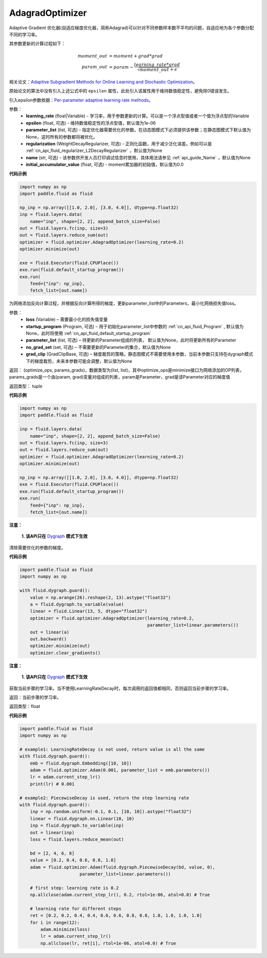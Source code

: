.. _cn_api_fluid_optimizer_AdagradOptimizer:

AdagradOptimizer
-------------------------------

.. py:class:: paddle.fluid.optimizer.AdagradOptimizer(learning_rate, epsilon=1e-06, parameter_list=None, regularization=None, name=None, initial_accumulator_value=0.0)

Adaptive Gradient 优化器(自适应梯度优化器，简称Adagrad)可以针对不同参数样本数不平均的问题，自适应地为各个参数分配不同的学习率。

其参数更新的计算过程如下：

.. math::

    moment\_out &= moment + grad * grad\\param\_out 
    &= param - \frac{learning\_rate * grad}{\sqrt{moment\_out} + \epsilon}


相关论文：`Adaptive Subgradient Methods for Online Learning and Stochastic Optimization <http://www.jmlr.org/papers/volume12/duchi11a/duchi11a.pdf>`_。

原始论文的算法中没有引入上述公式中的 ``epsilon`` 属性，此处引入该属性用于维持数值稳定性，避免除0错误发生。

引入epsilon参数依据：`Per-parameter adaptive learning rate methods <http://cs231n.github.io/neural-networks-3/#ada>`_。

参数：
    - **learning_rate** (float|Variable) - 学习率，用于参数更新的计算。可以是一个浮点型值或者一个值为浮点型的Variable
    - **epsilon** (float, 可选) - 维持数值稳定性的浮点型值，默认值为1e-06
    - **parameter_list** (list, 可选) - 指定优化器需要优化的参数。在动态图模式下必须提供该参数；在静态图模式下默认值为None，这时所有的参数都将被优化。
    - **regularization** (WeightDecayRegularizer, 可选) - 正则化函数，用于减少泛化误差。例如可以是 :ref:`cn_api_fluid_regularizer_L2DecayRegularizer` ，默认值为None
    - **name** (str, 可选) - 该参数供开发人员打印调试信息时使用，具体用法请参见 :ref:`api_guide_Name` ，默认值为None
    - **initial_accumulator_value** (float, 可选) - moment累加器的初始值，默认值为0.0

**代码示例**

.. code-block:: python

    import numpy as np
    import paddle.fluid as fluid
     
    np_inp = np.array([[1.0, 2.0], [3.0, 4.0]], dtype=np.float32)
    inp = fluid.layers.data(
        name="inp", shape=[2, 2], append_batch_size=False)
    out = fluid.layers.fc(inp, size=3)
    out = fluid.layers.reduce_sum(out)
    optimizer = fluid.optimizer.AdagradOptimizer(learning_rate=0.2)
    optimizer.minimize(out)

    exe = fluid.Executor(fluid.CPUPlace())
    exe.run(fluid.default_startup_program())
    exe.run(
        feed={"inp": np_inp},
        fetch_list=[out.name])

.. py:method:: minimize(loss, startup_program=None, parameter_list=None, no_grad_set=None, grad_clip=None)

为网络添加反向计算过程，并根据反向计算所得的梯度，更新parameter_list中的Parameters，最小化网络损失值loss。

参数：
    - **loss** (Variable) – 需要最小化的损失值变量
    - **startup_program** (Program, 可选) – 用于初始化parameter_list中参数的 :ref:`cn_api_fluid_Program` , 默认值为None，此时将使用 :ref:`cn_api_fluid_default_startup_program` 
    - **parameter_list** (list, 可选) – 待更新的Parameter组成的列表， 默认值为None，此时将更新所有的Parameter
    - **no_grad_set** (set, 可选) – 不需要更新的Parameter的集合，默认值为None
    - **grad_clip** (GradClipBase, 可选) – 梯度裁剪的策略，静态图模式不需要使用本参数，当前本参数只支持在dygraph模式下的梯度裁剪，未来本参数可能会调整，默认值为None

返回： (optimize_ops, params_grads)，数据类型为(list, list)，其中optimize_ops是minimize接口为网络添加的OP列表，params_grads是一个由(param, grad)变量对组成的列表，param是Parameter，grad是该Parameter对应的梯度值

返回类型： tuple

**代码示例**

.. code-block:: python

    import numpy as np
    import paddle.fluid as fluid
     
    inp = fluid.layers.data(
        name="inp", shape=[2, 2], append_batch_size=False)
    out = fluid.layers.fc(inp, size=3)
    out = fluid.layers.reduce_sum(out)
    optimizer = fluid.optimizer.AdagradOptimizer(learning_rate=0.2)
    optimizer.minimize(out)

    np_inp = np.array([[1.0, 2.0], [3.0, 4.0]], dtype=np.float32)
    exe = fluid.Executor(fluid.CPUPlace())
    exe.run(fluid.default_startup_program())
    exe.run(
        feed={"inp": np_inp},
        fetch_list=[out.name])


.. py:method:: clear_gradients()

**注意：**

  **1. 该API只在** `Dygraph <../../user_guides/howto/dygraph/DyGraph.html>`_ **模式下生效**


清除需要优化的参数的梯度。

**代码示例**

.. code-block:: python

    import paddle.fluid as fluid
    import numpy as np

    with fluid.dygraph.guard():
        value = np.arange(26).reshape(2, 13).astype("float32")
        a = fluid.dygraph.to_variable(value)
        linear = fluid.Linear(13, 5, dtype="float32")
        optimizer = fluid.optimizer.AdagradOptimizer(learning_rate=0.2,
                                                     parameter_list=linear.parameters())
        out = linear(a)
        out.backward()
        optimizer.minimize(out)
        optimizer.clear_gradients()


.. py:method:: current_step_lr()

**注意：**

  **1. 该API只在** `Dygraph <../../user_guides/howto/dygraph/DyGraph.html>`_ **模式下生效**

获取当前步骤的学习率。当不使用LearningRateDecay时，每次调用的返回值都相同，否则返回当前步骤的学习率。

返回：当前步骤的学习率。

返回类型：float

**代码示例**

.. code-block:: python

    import paddle.fluid as fluid
    import numpy as np

    # example1: LearningRateDecay is not used, return value is all the same
    with fluid.dygraph.guard():
        emb = fluid.dygraph.Embedding([10, 10])
        adam = fluid.optimizer.Adam(0.001, parameter_list = emb.parameters())
        lr = adam.current_step_lr()
        print(lr) # 0.001

    # example2: PiecewiseDecay is used, return the step learning rate
    with fluid.dygraph.guard():
        inp = np.random.uniform(-0.1, 0.1, [10, 10]).astype("float32")
        linear = fluid.dygraph.nn.Linear(10, 10)
        inp = fluid.dygraph.to_variable(inp)
        out = linear(inp)
        loss = fluid.layers.reduce_mean(out)

        bd = [2, 4, 6, 8]
        value = [0.2, 0.4, 0.6, 0.8, 1.0]
        adam = fluid.optimizer.Adam(fluid.dygraph.PiecewiseDecay(bd, value, 0),
                           parameter_list=linear.parameters())

        # first step: learning rate is 0.2
        np.allclose(adam.current_step_lr(), 0.2, rtol=1e-06, atol=0.0) # True

        # learning rate for different steps
        ret = [0.2, 0.2, 0.4, 0.4, 0.6, 0.6, 0.8, 0.8, 1.0, 1.0, 1.0, 1.0]
        for i in range(12):
            adam.minimize(loss)
            lr = adam.current_step_lr()
            np.allclose(lr, ret[i], rtol=1e-06, atol=0.0) # True

